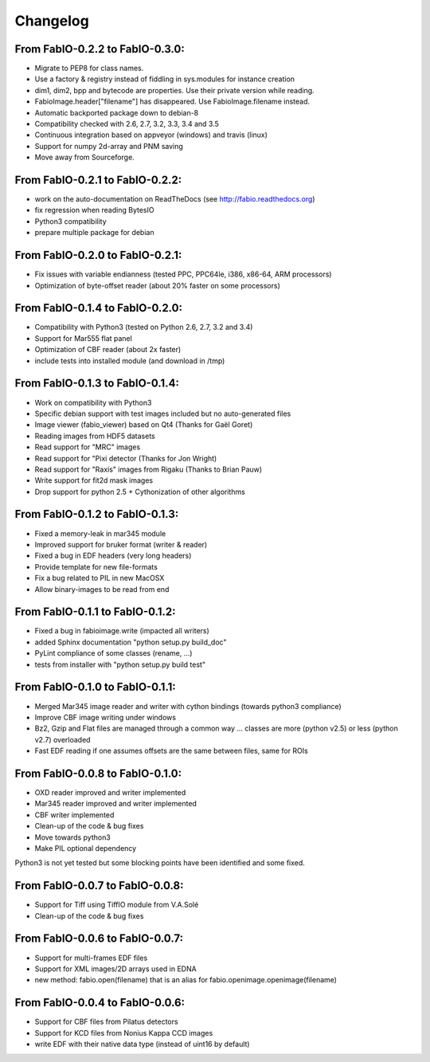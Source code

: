 Changelog
=========

From FabIO-0.2.2 to FabIO-0.3.0:
................................
- Migrate to PEP8 for class names.
- Use a factory & registry instead of fiddling in sys.modules for instance creation
- dim1, dim2, bpp and bytecode are properties. Use their private version while reading.
- FabioImage.header["filename"] has disappeared. Use FabioImage.filename instead.
- Automatic backported package down to debian-8
- Compatibility checked with 2.6, 2.7, 3.2, 3.3, 3.4 and 3.5
- Continuous integration based on appveyor (windows) and travis (linux)
- Support for numpy 2d-array and PNM saving
- Move away from Sourceforge.

From FabIO-0.2.1 to FabIO-0.2.2:
................................
- work on the auto-documentation on ReadTheDocs (see http://fabio.readthedocs.org)
- fix regression when reading BytesIO
- Python3 compatibility
- prepare multiple package for debian

From FabIO-0.2.0 to FabIO-0.2.1:
................................
- Fix issues with variable endianness (tested PPC, PPC64le, i386, x86-64, ARM processors)
- Optimization of byte-offset reader (about 20% faster on some processors)

From FabIO-0.1.4 to FabIO-0.2.0:
................................
- Compatibility with Python3 (tested on Python 2.6, 2.7, 3.2 and 3.4)
- Support for Mar555 flat panel
- Optimization of CBF reader (about 2x faster)
- include tests into installed module (and download in /tmp)

From FabIO-0.1.3 to FabIO-0.1.4:
................................
- Work on compatibility with Python3
- Specific debian support with test images included but no auto-generated files
- Image viewer (fabio_viewer) based on Qt4 (Thanks for Gaël Goret)
- Reading images from HDF5 datasets
- Read support for "MRC" images
- Read support for "Pixi detector (Thanks for Jon Wright)
- Read support for "Raxis" images from Rigaku (Thanks to Brian Pauw)
- Write support for fit2d mask images
- Drop support for python 2.5 + Cythonization of other algorithms

From FabIO-0.1.2 to FabIO-0.1.3:
................................
- Fixed a memory-leak in mar345 module
- Improved support for bruker format (writer & reader)
- Fixed a bug in EDF headers (very long headers)
- Provide template for new file-formats
- Fix a bug related to PIL in new MacOSX
- Allow binary-images to be read from end

From FabIO-0.1.1 to FabIO-0.1.2:
................................
- Fixed a bug in fabioimage.write (impacted all writers)
- added Sphinx documentation "python setup.py build_doc"
- PyLint compliance of some classes (rename, ...)
- tests from installer with "python setup.py build test"

From FabIO-0.1.0 to FabIO-0.1.1:
................................
- Merged Mar345 image reader and writer with cython bindings (towards python3 compliance)
- Improve CBF image writing under windows
- Bz2, Gzip and Flat files are managed through a common way ... classes are more (python v2.5) or less (python v2.7) overloaded
- Fast EDF reading if one assumes offsets are the same between files, same for ROIs

From FabIO-0.0.8 to FabIO-0.1.0:
................................
- OXD reader improved and writer implemented
- Mar345 reader improved and writer implemented
- CBF writer implemented
- Clean-up of the code & bug fixes
- Move towards python3
- Make PIL optional dependency

Python3 is not yet tested but some blocking points have been identified and some fixed.

From FabIO-0.0.7 to FabIO-0.0.8:
................................
- Support for Tiff using TiffIO module from V.A.Solé
- Clean-up of the code & bug fixes

From FabIO-0.0.6 to FabIO-0.0.7:
................................
- Support for multi-frames EDF files
- Support for XML images/2D arrays used in EDNA
- new method: fabio.open(filename) that is an alias for fabio.openimage.openimage(filename)

From FabIO-0.0.4 to FabIO-0.0.6:
................................
- Support for CBF files from Pilatus detectors
- Support for KCD files from Nonius Kappa CCD images
- write EDF with their native data type (instead of uint16 by default)
